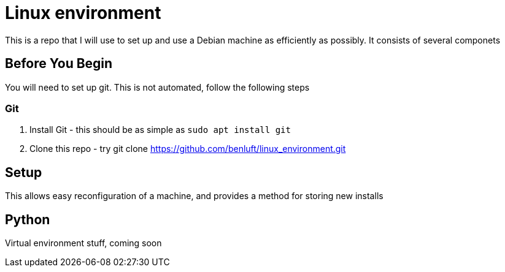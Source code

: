 = Linux environment

This is a repo that I will use to set up and use a Debian machine
as efficiently as possibly. It consists of several componets

== Before You Begin

You will need to set up git.  This is not automated, follow the following steps

=== Git

1. Install Git - this should be as simple as `sudo apt install git`
2. Clone this repo - try git clone https://github.com/benluft/linux_environment.git

== Setup

This allows easy reconfiguration of a machine, and provides a method for
storing new installs

== Python

Virtual environment stuff, coming soon
